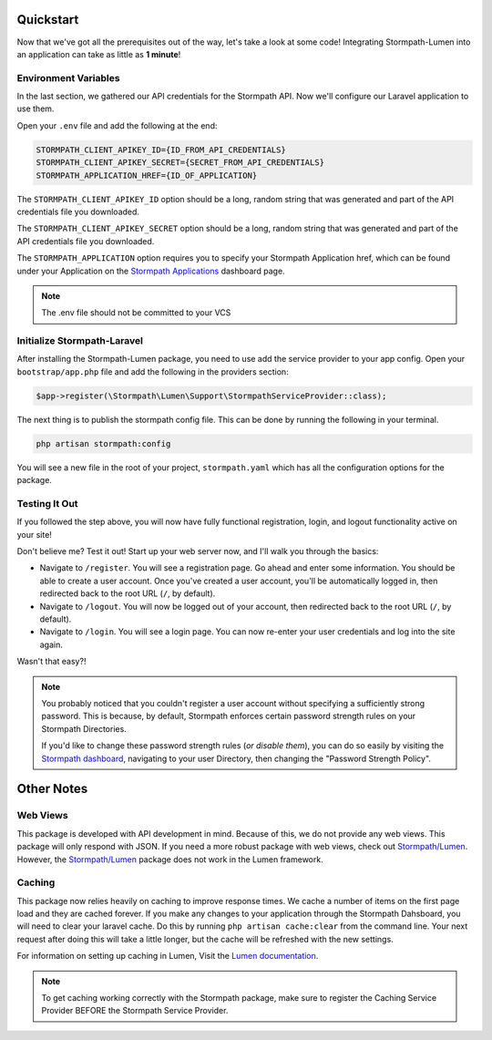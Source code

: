.. _quickstart:

Quickstart
==========

Now that we've got all the prerequisites out of the way, let's take a look at
some code!  Integrating Stormpath-Lumen into an application can take as little
as **1 minute**!

Environment Variables
---------------------
In the last section, we gathered our API credentials for the Stormpath API.
Now we'll configure our Laravel application to use them.

Open your ``.env`` file and add the following at the end:

.. code-block:: bash

  STORMPATH_CLIENT_APIKEY_ID={ID_FROM_API_CREDENTIALS}
  STORMPATH_CLIENT_APIKEY_SECRET={SECRET_FROM_API_CREDENTIALS}
  STORMPATH_APPLICATION_HREF={ID_OF_APPLICATION}

The ``STORMPATH_CLIENT_APIKEY_ID`` option should be a long, random string that was generated
and part of the API credentials file you downloaded.

The ``STORMPATH_CLIENT_APIKEY_SECRET`` option should be a long, random string that was generated
and part of the API credentials file you downloaded.

The ``STORMPATH_APPLICATION`` option requires you to specify your Stormpath Application
href, which can be found under your Application on the `Stormpath Applications`_
dashboard page.

.. note::

  The .env file should not be committed to your VCS



Initialize Stormpath-Laravel
----------------------------

After installing the Stormpath-Lumen package, you need to use add the service provider
to your app config. Open your ``bootstrap/app.php`` file and add the following in the
providers section:

.. code-block:: php

  $app->register(\Stormpath\Lumen\Support\StormpathServiceProvider::class);


The next thing is to publish the stormpath config file.  This can be done by running the following
in your terminal.

.. code-block:: bash

  php artisan stormpath:config


You will see a new file in the root of your project, ``stormpath.yaml`` which has all the configuration options
for the package.

Testing It Out
--------------

If you followed the step above, you will now have fully functional
registration, login, and logout functionality active on your site!

Don't believe me?  Test it out!  Start up your web server now, and I'll
walk you through the basics:

- Navigate to ``/register``.  You will see a registration page.  Go ahead and
  enter some information.  You should be able to create a user account.  Once
  you've created a user account, you'll be automatically logged in, then
  redirected back to the root URL (``/``, by default).
- Navigate to ``/logout``.  You will now be logged out of your account, then
  redirected back to the root URL (``/``, by default).
- Navigate to ``/login``.  You will see a login page.  You can now re-enter
  your user credentials and log into the site again.

Wasn't that easy?!

.. note::

  You probably noticed that you couldn't register a user account without
  specifying a sufficiently strong password.  This is because, by default,
  Stormpath enforces certain password strength rules on your Stormpath
  Directories.

  If you'd like to change these password strength rules (*or disable them*),
  you can do so easily by visiting the `Stormpath dashboard`_, navigating to
  your user Directory, then changing the "Password Strength Policy".

Other Notes
===========

Web Views
---------
This package is developed with API development in mind.  Because of this, we do not
provide any web views.  This package will only respond with JSON. If you need a
more robust package with web views, check out `Stormpath/Lumen`_. However,
the `Stormpath/Lumen`_ package does not work in the Lumen framework.

Caching
-------
This package now relies heavily on caching to improve response times. We cache a
number of items on the first page load and they are cached forever. If you make
any changes to your application through the Stormpath Dahsboard, you will need to
clear your laravel cache. Do this by running ``php artisan cache:clear`` from the
command line.  Your next request after doing this will take a little longer, but
the cache will be refreshed with the new settings.

For information on setting up caching in Lumen, Visit the `Lumen documentation`_.

.. note::

  To get caching working correctly with the Stormpath package, make sure to register
  the Caching Service Provider BEFORE the Stormpath Service Provider.


.. _Stormpath applications: https://api.stormpath.com/v#!applications
.. _Stormpath dashboard: https://api.stormpath.com/ui/dashboard
.. _Stormpath/Lumen: https://github.com/stormpath/stormpath-lumen
.. _Lumen documentation: https://lumen.laravel.com/docs/5.2/cache